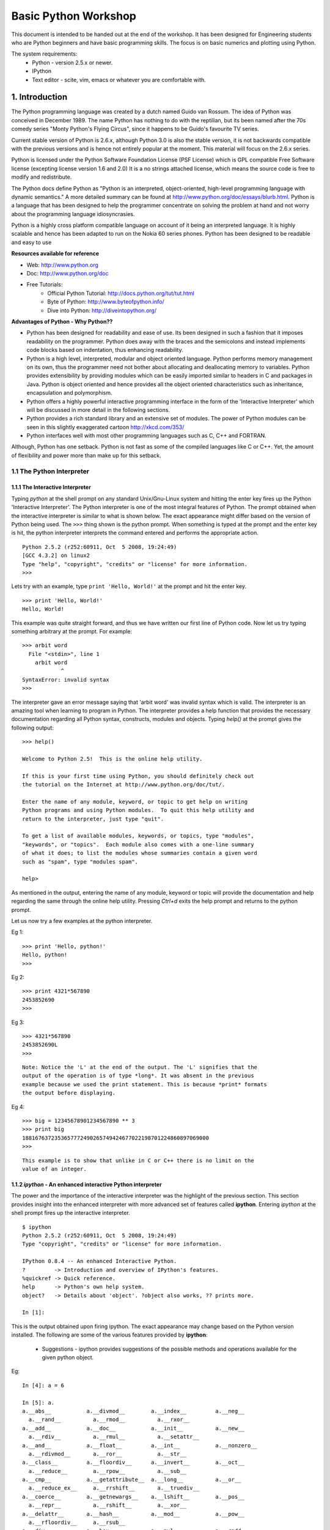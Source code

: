 =====================
Basic Python Workshop
=====================

This document is intended to be handed out at the end of the workshop. It has
been designed for Engineering students who are Python beginners and have basic
programming skills. The focus is on basic numerics and plotting using Python.

The system requirements:
  * Python - version 2.5.x or newer.
  * IPython 
  * Text editor - scite, vim, emacs or whatever you are comfortable with.

1. Introduction
===============

The Python programming language was created by a dutch named Guido van Rossum.
The idea of Python was conceived in December 1989. The name Python has nothing
to do with the reptilian, but its been named after the 70s comedy series 
"Monty Python's Flying Circus", since it happens to be Guido's favourite 
TV series. 

Current stable version of Python is 2.6.x, although Python 3.0 is also the stable
version, it is not backwards compatible with the previous versions and is hence
not entirely popular at the moment. This material will focus on the 2.6.x series.
  
Python is licensed under the Python Software Foundation License (PSF License) 
which is GPL compatible Free Software license (excepting license version 1.6 and 2.0)
It is a no strings attached license, which means the source code is free to modify
and redistribute.

The Python docs define Python as "Python is an interpreted, object-oriented, 
high-level programming language with dynamic semantics." A more detailed summary
can be found at http://www.python.org/doc/essays/blurb.html. Python is a language that
has been designed to help the programmer concentrate on solving the problem at hand
and not worry about the programming language idiosyncrasies.

Python is a highly cross platform compatible language on account of it being an 
interpreted language. It is highly scalable and hence has been adapted to run on 
the Nokia 60 series phones. Python has been designed to be readable and easy to use

**Resources available for reference**

* Web: http://www.python.org
* Doc: http://www.python.org/doc
* Free Tutorials:
    * Official Python Tutorial: http://docs.python.org/tut/tut.html
    * Byte of Python: http://www.byteofpython.info/
    * Dive into Python: http://diveintopython.org/

**Advantages of Python - Why Python??**

* Python has been designed for readability and ease of use. Its been designed in 
  such a fashion that it imposes readability on the programmer. Python does away
  with the braces and the semicolons and instead implements code blocks based on 
  indentation, thus enhancing readability. 

* Python is a high level, interpreted, modular and object oriented language.
  Python performs memory management on its own, thus the programmer need not bother
  about allocating and deallocating memory to variables. Python provides extensibility
  by providing modules which can be easily imported similar to headers in C and 
  packages in Java. Python is object oriented and hence provides all the object oriented
  characteristics such as inheritance, encapsulation and polymorphism.

* Python offers a highly powerful interactive programming interface in the form
  of the 'Interactive Interpreter' which will be discussed in more detail in the 
  following sections.

* Python provides a rich standard library and an extensive set of modules. The 
  power of Python modules can be seen in this slightly exaggerated cartoon
  http://xkcd.com/353/

* Python interfaces well with most other programming languages such as C, C++ 
  and FORTRAN.

Although, Python has one setback. Python is not fast as some of the compiled 
languages like C or C++. Yet, the amount of flexibility and power more than make
up for this setback.


1.1 The Python Interpreter
--------------------------

1.1.1 The Interactive Interpreter
~~~~~~~~~~~~~~~~~~~~~~~~~~~~~~~~~

Typing *python* at the shell prompt on any standard Unix/Gnu-Linux system and
hitting the enter key fires up the Python 'Interactive Interpreter'. The Python
interpreter is one of the most integral features of Python. The prompt obtained
when the interactive interpreter is similar to what is shown below. The exact
appearance might differ based on the version of Python being used. The ``>>>``
thing shown is the python prompt. When something is typed at the prompt and the
enter key is hit, the python interpreter interprets the command entered and
performs the appropriate action.

::

  Python 2.5.2 (r252:60911, Oct  5 2008, 19:24:49) 
  [GCC 4.3.2] on linux2
  Type "help", "copyright", "credits" or "license" for more information.
  >>> 

Lets try with an example, type ``print 'Hello, World!'`` at the prompt and hit
the enter key. 

::

  >>> print 'Hello, World!'
  Hello, World!

This example was quite straight forward, and thus we have written our first
line of Python code. Now let us try typing something arbitrary at the prompt.
For example: 

::
  
  >>> arbit word
    File "<stdin>", line 1
      arbit word
              ^
  SyntaxError: invalid syntax
  >>>
    
The interpreter gave an error message saying that 'arbit word' was invalid
syntax which is valid. The interpreter is an amazing tool when learning to
program in Python. The interpreter provides a help function that provides the
necessary documentation regarding all Python syntax, constructs, modules and
objects. Typing *help()* at the prompt gives the following output:

::
  
  >>> help()
  
  Welcome to Python 2.5!  This is the online help utility.
  
  If this is your first time using Python, you should definitely check out
  the tutorial on the Internet at http://www.python.org/doc/tut/.
  
  Enter the name of any module, keyword, or topic to get help on writing
  Python programs and using Python modules.  To quit this help utility and
  return to the interpreter, just type "quit".
  
  To get a list of available modules, keywords, or topics, type "modules",
  "keywords", or "topics".  Each module also comes with a one-line summary
  of what it does; to list the modules whose summaries contain a given word
  such as "spam", type "modules spam".
  
  help> 
  

As mentioned in the output, entering the name of any module, keyword or topic
will provide the documentation and help regarding the same through the online
help utility. Pressing *Ctrl+d* exits the help prompt and returns to the
python prompt. 

Let us now try a few examples at the python interpreter. 

Eg 1:
::
  
  >>> print 'Hello, python!'
  Hello, python!
  >>>
  
Eg 2:
::
  
  >>> print 4321*567890
  2453852690
  >>> 
  
Eg 3:
::
  
  >>> 4321*567890
  2453852690L
  >>>

::
  
  Note: Notice the 'L' at the end of the output. The 'L' signifies that the
  output of the operation is of type *long*. It was absent in the previous
  example because we used the print statement. This is because *print* formats
  the output before displaying.
  
Eg 4:
::
  
  >>> big = 12345678901234567890 ** 3
  >>> print big
  1881676372353657772490265749424677022198701224860897069000
  >>> 

::
  
  This example is to show that unlike in C or C++ there is no limit on the
  value of an integer.

1.1.2 *ipython* - An enhanced interactive Python interpreter
~~~~~~~~~~~~~~~~~~~~~~~~~~~~~~~~~~~~~~~~~~~~~~~~~~~~~~~~~~~~

The power and the importance of the interactive interpreter was the highlight
of the previous section. This section provides insight into the enhanced
interpreter with more advanced set of features called **ipython**. Entering
*ipython* at the shell prompt fires up the interactive interpreter. 

::
  
  $ ipython
  Python 2.5.2 (r252:60911, Oct  5 2008, 19:24:49) 
  Type "copyright", "credits" or "license" for more information.
  
  IPython 0.8.4 -- An enhanced Interactive Python.
  ?         -> Introduction and overview of IPython's features.
  %quickref -> Quick reference.
  help      -> Python's own help system.
  object?   -> Details about 'object'. ?object also works, ?? prints more.
  
  In [1]: 
  
This is the output obtained upon firing ipython. The exact appearance may
change based on the Python version installed. The following are some of the
various features provided by **ipython**:
  
  * Suggestions - ipython provides suggestions of the possible methods and
    operations available for the given python object.

Eg:
  
::
  
  In [4]: a = 6
  
  In [5]: a.
  a.__abs__           a.__divmod__        a.__index__         a.__neg__       
    a.__rand__          a.__rmod__          a.__rxor__
  a.__add__           a.__doc__           a.__init__          a.__new__       
    a.__rdiv__          a.__rmul__          a.__setattr__
  a.__and__           a.__float__         a.__int__           a.__nonzero__   
    a.__rdivmod__       a.__ror__           a.__str__
  a.__class__         a.__floordiv__      a.__invert__        a.__oct__       
    a.__reduce__        a.__rpow__          a.__sub__
  a.__cmp__           a.__getattribute__  a.__long__          a.__or__        
    a.__reduce_ex__     a.__rrshift__       a.__truediv__
  a.__coerce__        a.__getnewargs__    a.__lshift__        a.__pos__      
    a.__repr__          a.__rshift__        a.__xor__
  a.__delattr__       a.__hash__          a.__mod__           a.__pow__      
    a.__rfloordiv__     a.__rsub__          
  a.__div__           a.__hex__           a.__mul__           a.__radd__     
    a.__rlshift__       a.__rtruediv__      

In this example, we initialized 'a' (a variable - a concept that will be
discussed in the subsequent sections.) to 6. In the next line when the *tab* key
is pressed after typing '*a.*' ipython displays the set of all possible methods
that are applicable on the object 'a' (an integer in this context). Ipython
provides many such datatype specific features which will be presented in the
further sections as and when the datatypes are introduced.

1.2 Editing and running a python file
-------------------------------------

The 